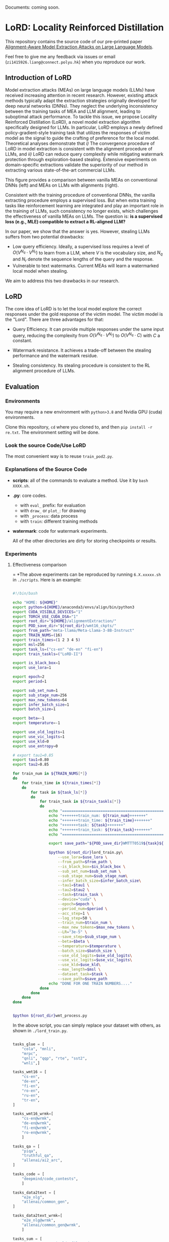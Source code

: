 Documents: coming soon.

* LoRD: Locality Reinforced Distillation

This repository contains the source code of our pre-printed paper [[https://arxiv.org/abs/2409.02718][Alignment-Aware Model Extraction Attacks on Large Language Models]].




Feel free to give me any feedback via issues or email (=zi1415926.liang@connect.polyu.hk=) when you reproduce our work.

** Introduction of LoRD

Model extraction attacks (MEAs) on large language models (LLMs) have received increasing attention in recent research. However, existing attack methods typically adapt the extraction strategies originally developed for deep neural networks (DNNs). They neglect the underlying inconsistency between the training tasks of MEA and LLM alignment, leading to suboptimal attack performance. To tackle this issue, we propose Locality Reinforced
Distillation (LoRD), a novel model extraction algorithm
specifically designed for LLMs. In particular, LoRD employs a newly
defined policy-gradient-style training task that utilizes the
responses of victim model as the signal to guide the crafting of
preference for the local model. Theoretical analyses demonstrate that
/i)/ The convergence procedure of
LoRD in model extraction is consistent with the alignment procedure of
LLMs, and /ii)/ LoRD can reduce
query complexity while mitigating watermark protection through
exploration-based stealing. Extensive experiments on domain-specific
extractions validate the superiority of our method in extracting
various state-of-the-art commercial LLMs.


[[file:images/intro.png]]

This figure provides a comparison between vanilla MEAs on conventional DNNs (left) and MEAs on LLMs with alignments (right).

Consistent with the training procedure of conventional DNNs, the vanilla extracting procedure employs a supervised loss. But when extra training tasks like reinforcement learning are integrated and play an important role in the training of LLMs, such consistency no longer exists, which challenges the effectiveness of vanilla MEAs on LLMs. The question is: *is a supervised loss (e.g., MLE) compatible to extract a RL-aligned LLM?*

In our paper, we show that the answer is yes. However, stealing LLMs suffers from two potential drawbacks:

+ Low query efficiency. Ideally, a supervised loss requires a level of $O(V^{N_{q}}\cdot V^{N_{r}})$ to learn from a LLM, where $V$ is the vocabulary size, and $N_{q}$ and $N_{r}$ denote the sequence lengths of the query and the response.
+ Vulnerable to text watermarks. Current MEAs will learn a watermarked local model when stealing.


We aim to address this two drawbacks in our research.

** LoRD 

[[file:images/lord.png]]


The core idea of LoRD is to let the local model explore the correct responses under the gold response of the victim model. The victim model is the "Lord". There are three advantages for that:

[[file:images/po.png]]

+ Query Efficiency. It can provide multiple responses under the same input query, reducing the complexity from $O(V^{N_{q}}\cdot V^{N_{r}})$ to $O(V^{N_{q}}\cdot C)$ with $C$ a constant.

+ Watermark resistance. It achieves a trade-off between the stealing performance and the watermark residue.

[[file:images/cp.png]]

+ Stealing consistency. Its stealing procedure is consistent to the RL alignment procedure of LLMs.

** Evaluation

*** Environments

You may require a new environment with =python>3.8= and Nvidia GPU (cuda) environments.

Clone this repository, =cd= where you cloned to, and then =pip install -r re.txt=. The environment setting will be done.

*** Look the source Code/Use LoRD 

The most convenient way is to reuse =train_pod2.py=.

*** Explanations of the Source Code


+ *scripts*: all of the commands to evaluate a method. Use it by =bash XXXX.sh=.
+ *.py*: core codes.
  + with =eval_= prefix: for evaluation
  + with =draw_= or =plot_=: for drawing
  + with =_process=: data process
  + with =train=: different training methods
+ *watermark*: code for watermark experiments.

 All of the other directories are dirty for storing checkpoints or results.

*** Experiments

**** Effectiveness comparison

[[file:images/mea-table.png]]


[[file:images/mea-table2.png]]


[[file:images/mea-table3.png]]

 = *The above experiments can be reproduced by running =6.X.xxxxx.sh= in =./scripts=. Here is an example:

 

 #+BEGIN_SRC sh

   #!/bin/bash

   echo "HOME: ${HOME}"
   export python=${HOME}/anaconda3/envs/align/bin/python3
   export CUDA_VISIBLE_DEVICES="1"
   export TORCH_USE_CUDA_DSA="1"
   export root_dir="${HOME}/alignmentExtraction/"
   export POD_save_dir="${root_dir}/wmt16_ckpts/"
   export from_path="meta-llama/Meta-Llama-3-8B-Instruct"
   export TRAIN_NUMS=(16)
   export train_times=(1 2 3 4 5)
   export msl=256
   export task_ls=("cs-en" "de-en" "fi-en")
   export train_taskls=("LoRD-II")

   export is_black_box=1
   export use_lora=1

   export epoch=2
   export period=1

   export sub_set_num=1
   export sub_stage_num=256
   export max_new_tokens=64
   export infer_batch_size=1
   export batch_size=1

   export beta=-1
   export temperature=-1

   export use_old_logits=1
   export use_vic_logits=1
   export use_kld=0
   export use_entropy=0

   # export tau1=0.85
   export tau1=0.80
   export tau2=0.85

   for train_num in ${TRAIN_NUMS[*]}
   do
       for train_time in ${train_times[*]}
       do
           for task in ${task_ls[*]}
           do
               for train_task in ${train_taskls[*]}
               do
                   echo "====================================================="
                   echo "+++++++train_num: ${train_num}+++++++"
                   echo "+++++++train_time: ${train_time}+++++++"
                   echo "+++++++task: ${task}+++++++"
                   echo "+++++++train_task: ${train_task}+++++++"
                   echo "====================================================="

                   export save_path="${POD_save_dir}WMTTT0519${task}${train_num}${train_time}${train_task}"

                   $python ${root_dir}lord_train.py\
                       --use_lora=$use_lora \
                       --from_path=$from_path \
                       --is_black_box=$is_black_box \
                       --sub_set_num=$sub_set_num \
                       --sub_stage_num=$sub_stage_num\
                       --infer_batch_size=$infer_batch_size\
                       --tau1=$tau1 \
                       --tau2=$tau2 \
                       --task=$train_task \
                       --device="cuda" \
                       --epoch=$epoch \
                       --period_num=$period \
                       --acc_step=1 \
                       --log_step=50 \
                       --train_num=$train_num \
                       --max_new_tokens=$max_new_tokens \
                       --LR="3e-5" \
                       --save_step=$sub_stage_num \
                       --beta=$beta \
                       --temperature=$temperature \
                       --batch_size=$batch_size \
                       --use_old_logits=$use_old_logits\
                       --use_vic_logits=$use_vic_logits\
                       --use_kld=$use_kld\
                       --max_length=$msl \
                       --dataset_task=$task \
                       --save_path=$save_path
                   echo "DONE FOR ONE TRAIN NUMBERS...."
               done
           done
       done
   done


   $python ${root_dir}wmt_process.py
 #+END_SRC

 In the above script, you can simply replace your dataset with others, as shown in =./lord_train.py=.


 #+begin_src python 

    tasks_glue = [
        "cola", "mnli",
        "mrpc",
        "qnli", "qqp", "rte", "sst2",
        "wnli",]

    tasks_wmt16 = [
        "cs-en",
        "de-en",
        "fi-en",
        "ro-en",
        "ru-en",
        "tr-en",
    ]

    tasks_wmt16_wrmk=[
        "cs-en@wrmk",
        "de-en@wrmk",
        "fi-en@wrmk",
        "ro-en@wrmk",
        ]

    tasks_qa = [
        "piqa",
        "truthful_qa",
        "allenai/ai2_arc",
    ]

    tasks_code = [
        "deepmind/code_contests",
        ]

    tasks_data2text = [
        "e2e_nlg",
        "allenai/common_gen",
    ]

    tasks_data2text_wrmk=[
        "e2e_nlg@wrmk",
        "allenai/common_gen@wrmk",
        ]

    tasks_sum = [
        "UCL-DARK/openai-tldr-filtered",
        "cnn_dailymail",
        "samsum",
    ]

    tasks_text2sql = [
        "wikisql",
        "spider",
    ]

    tasks_safety = [
        "PKU-Alignment/PKU-SafeRLHF",
        "thu-coai/diasafety",
        ]

    tasks_general = [
        "liangzid/claude3_chat3.3k",
        "liangzid/claude3_short256",
        "teknium/GPT4-LLM-Cleaned",
        "BAAI/Infinity-Instruct",
    ]

#+end_src

 

 This is a spectrum of results.

[[file:images/spectrum.png]]

**** Watermark Resistance experiments.

We use a green-set based watermarking by Kirchenbauer et al. to implement our text watermarks.

The original code comes from [[https://github.com/jwkirchenbauer/lm-watermarking][here]]. All rights are reserved for the original repository.

[[file:images/wm-ex.png]]

Our evaluation code is in =./watermark=

=./watermark/llama3_watermark_gen.py= shows how to generate texts with watermark for llama3-70B.

You can simply run =bash ./watermark/1.1.train_with_wtmk.sh= to obtain all experiments.

Detection and visualization are here:
#+BEGIN_SRC sh

  $python ${root_dir}watermark/watermark_detect.py

  $python ${root_dir}plot_watermark_curve.py
#+END_SRC


**** Hyper-parameter's Experiments


[[file:images/querytime-ex.png]]


[[file:images/model-ex.png]]


**** Fidelity

[[file:images/fidelity.png]]

**** Distribution to Victim Models

[[file:images/corre-dist.png]]


** Reference

#+begin_src bib
  @misc{liang2024alignmentawaremodelextractionattacks,
      title={Alignment-Aware Model Extraction Attacks on Large Language Models}, 
      author={Zi Liang and Qingqing Ye and Yanyun Wang and Sen Zhang and Yaxin Xiao and Ronghua Li and Jianliang Xu and Haibo Hu},
      year={2024},
      eprint={2409.02718},
      archivePrefix={arXiv},
      primaryClass={cs.CR},
      url={https://arxiv.org/abs/2409.02718}, 
}
#+end_src
 
